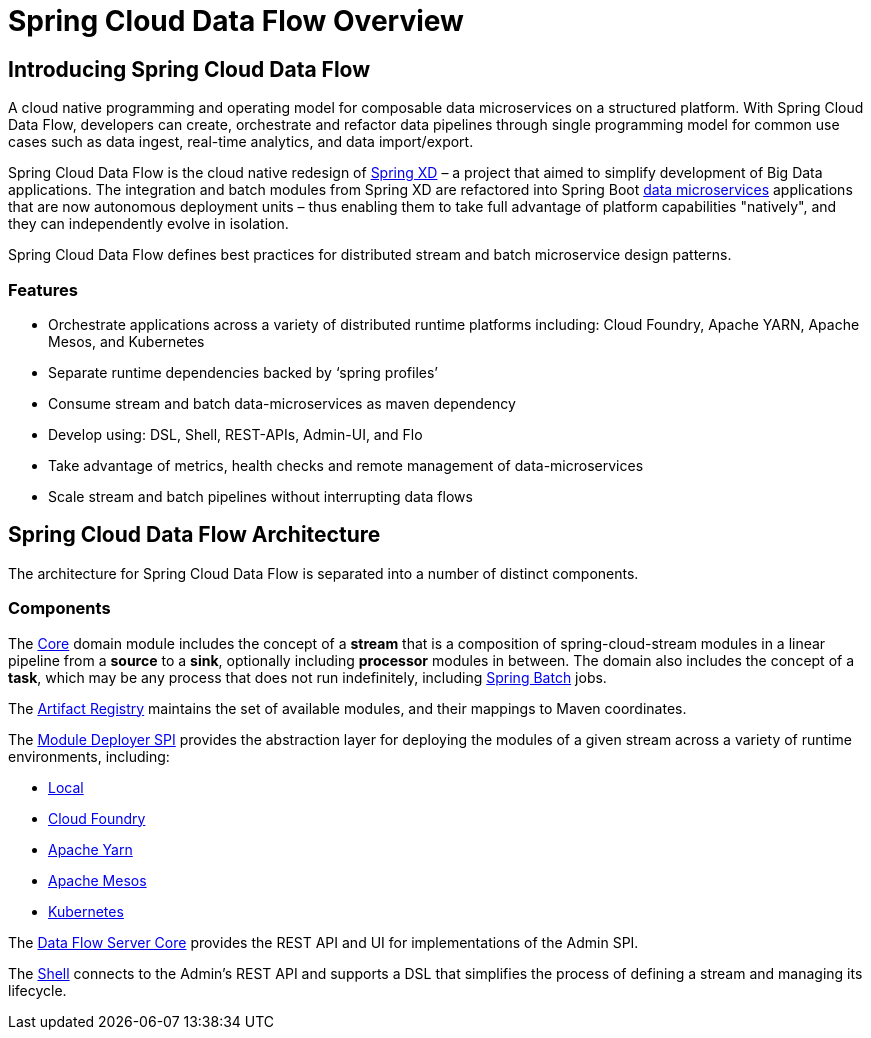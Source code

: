 [[dataflow-documentation]]
= Spring Cloud Data Flow Overview

[partintro]
--
This section provides a brief overview of the Spring Cloud Data Flow reference documentation. Think of
it as map for the rest of the document. You can read this reference guide in a linear
fashion, or you can skip sections if something doesn't interest you.
--

[[dataflow-documentation-intro]]
== Introducing Spring Cloud Data Flow
A cloud native programming and operating model for composable data microservices on a structured platform. 
With Spring Cloud Data Flow, developers can create, orchestrate and refactor data pipelines through single programming model for common use cases such as data ingest, real-time analytics, and data import/export.

Spring Cloud Data Flow is the cloud native redesign of link:http://projects.spring.io/spring-xd/[Spring XD] – a project that aimed to simplify development of Big Data applications. The integration and batch modules from Spring XD are refactored into Spring Boot link:http://cloud.spring.io/spring-cloud-stream-modules/[data microservices] applications that are now autonomous deployment units – thus enabling them to take full advantage of platform capabilities "natively", and they can independently evolve in isolation.

Spring Cloud Data Flow defines best practices for distributed stream and batch microservice design patterns.

=== Features

* Orchestrate applications across a variety of distributed runtime platforms including: Cloud Foundry, Apache YARN, Apache Mesos, and Kubernetes
* Separate runtime dependencies backed by ‘spring profiles’
* Consume stream and batch data-microservices as maven dependency
* Develop using: DSL, Shell, REST-APIs, Admin-UI, and Flo
* Take advantage of metrics, health checks and remote management of data-microservices
* Scale stream and batch pipelines without interrupting data flows


== Spring Cloud Data Flow Architecture

The architecture for Spring Cloud Data Flow is separated into a number of distinct components.

=== Components

The link:https://github.com/spring-cloud/spring-cloud-dataflow/tree/master/spring-cloud-dataflow-core[Core]
domain module includes the concept of a **stream** that is a composition of spring-cloud-stream
modules in a linear pipeline from a *source* to a *sink*, optionally including *processor* modules
in between. The domain also includes the concept of a **task**, which may be any process that does
not run indefinitely, including link:https://github.com/spring-projects/spring-batch[Spring Batch] jobs.

The link:https://github.com/spring-cloud/spring-cloud-dataflow/tree/master/spring-cloud-dataflow-artifact-registry[Artifact Registry]
maintains the set of available modules, and their mappings to Maven coordinates.

The link:https://github.com/spring-cloud/spring-cloud-dataflow/tree/master/spring-cloud-dataflow-deployer-spi[Module Deployer SPI] provides the abstraction layer for deploying the modules of a given stream across a variety of runtime environments, including:

* link:https://github.com/spring-cloud/spring-cloud-dataflow/tree/master/spring-cloud-dataflow-server-local[Local]

* link:https://github.com/spring-cloud/spring-cloud-dataflow-admin-cloudfoundry[Cloud Foundry]

* link:https://github.com/spring-cloud/spring-cloud-dataflow-admin-yarn[Apache Yarn]

* link:https://github.com/spring-cloud/spring-cloud-dataflow-admin-mesos[Apache Mesos]

* link:https://github.com/spring-cloud/spring-cloud-dataflow-admin-kubernetes[Kubernetes]

The link:https://github.com/spring-cloud/spring-cloud-dataflow/tree/master/spring-cloud-dataflow-server-core[Data Flow Server Core] provides the REST API and UI for implementations of the Admin SPI.

The link:https://github.com/spring-cloud/spring-cloud-dataflow/tree/master/spring-cloud-dataflow-shell[Shell] connects to the Admin's REST API and supports a DSL that simplifies the process of defining a stream and managing its lifecycle.

